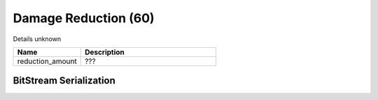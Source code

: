 Damage Reduction (60)
=====================

Details unknown

.. list-table ::
   :widths: 15 30
   :header-rows: 1

   * - Name
     - Description
   * - reduction_amount
     - ???

BitStream Serialization
-----------------------

.. todo :: investigate
